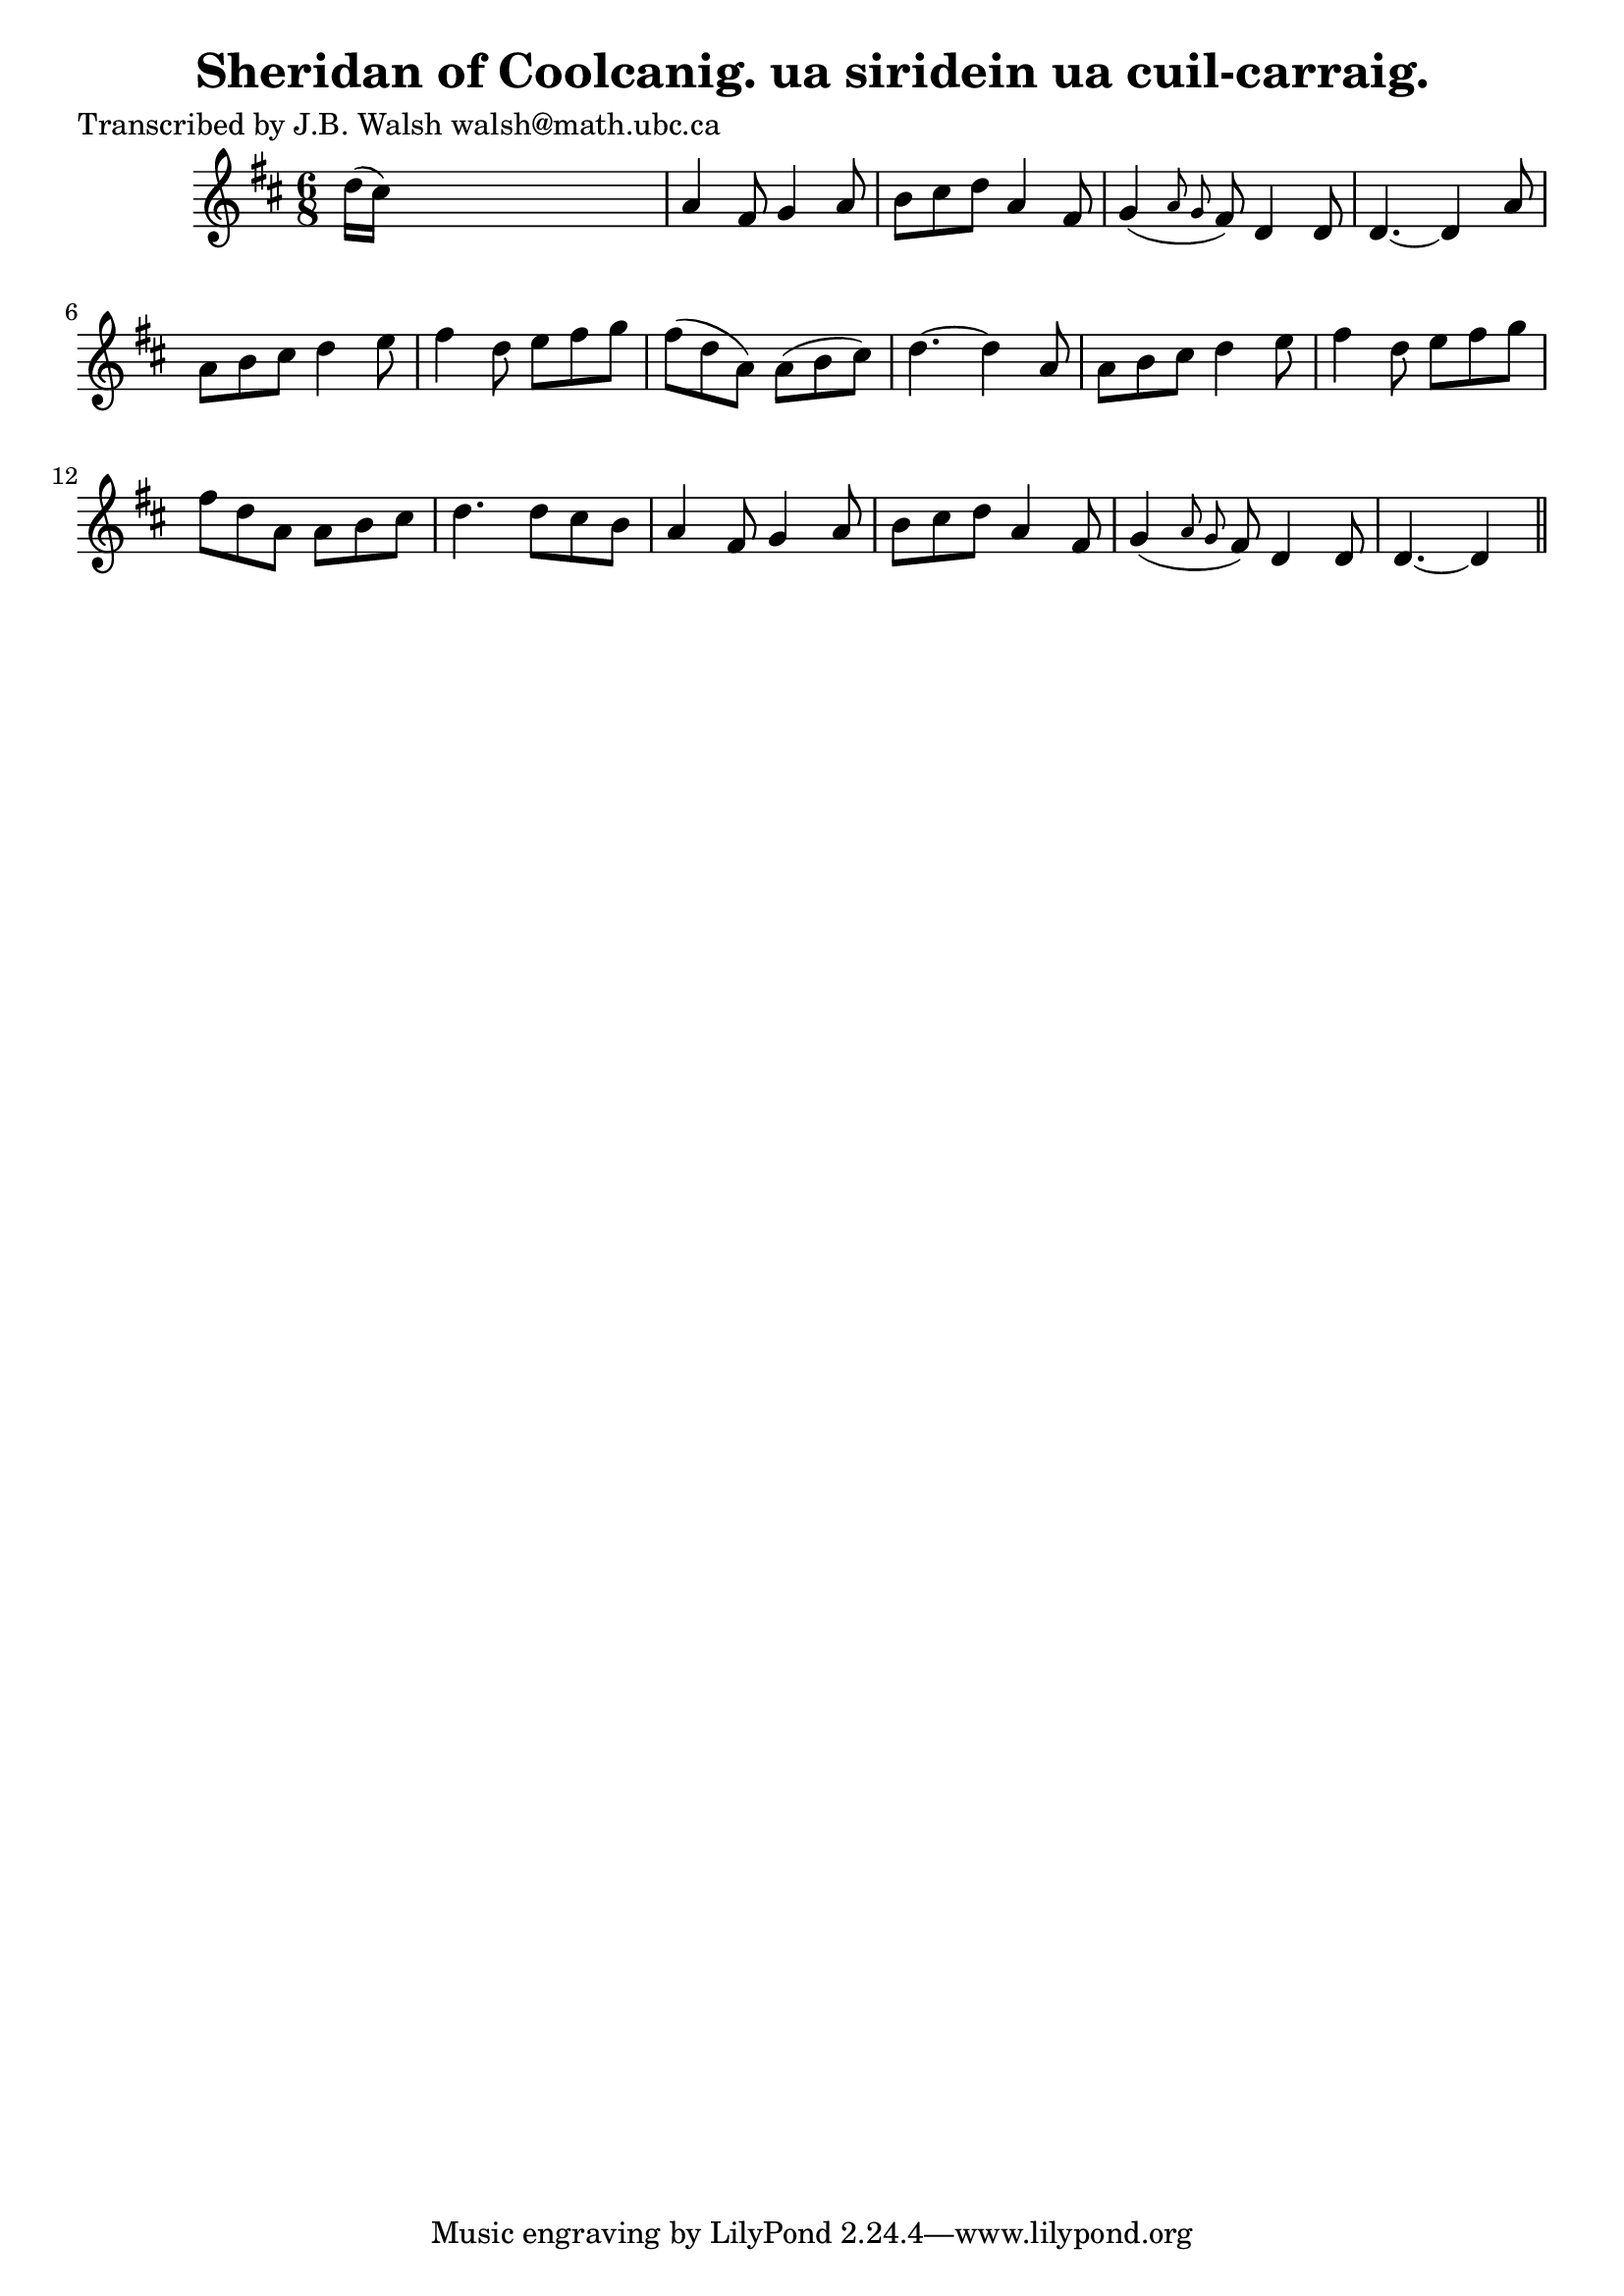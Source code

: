 
\version "2.16.2"
% automatically converted by musicxml2ly from xml/0577_jw.xml

%% additional definitions required by the score:
\language "english"


\header {
    poet = "Transcribed by J.B. Walsh walsh@math.ubc.ca"
    encoder = "abc2xml version 63"
    encodingdate = "2015-01-25"
    title = "Sheridan of Coolcanig.
ua siridein ua cuil-carraig."
    }

\layout {
    \context { \Score
        autoBeaming = ##f
        }
    }
PartPOneVoiceOne =  \relative d'' {
    \key d \major \time 6/8 d16 ( [ cs16 ) ] s8*5 | % 2
    a4 fs8 g4 a8 | % 3
    b8 [ cs8 d8 ] a4 fs8 | % 4
    g4 ( \grace { a8 g8 } fs8 ) d4 d8 | % 5
    d4. ~ d4 a'8 | % 6
    a8 [ b8 cs8 ] d4 e8 | % 7
    fs4 d8 e8 [ fs8 g8 ] | % 8
    fs8 ( [ d8 a8 ) ] a8 ( [ b8 cs8 ) ] | % 9
    d4. ~ d4 a8 | \barNumberCheck #10
    a8 [ b8 cs8 ] d4 e8 | % 11
    fs4 d8 e8 [ fs8 g8 ] | % 12
    fs8 [ d8 a8 ] a8 [ b8 cs8 ] | % 13
    d4. d8 [ cs8 b8 ] | % 14
    a4 fs8 g4 a8 | % 15
    b8 [ cs8 d8 ] a4 fs8 | % 16
    g4 ( \grace { a8 g8 } fs8 ) d4 d8 | % 17
    d4. ~ d4 \bar "||"
    }


% The score definition
\score {
    <<
        \new Staff <<
            \context Staff << 
                \context Voice = "PartPOneVoiceOne" { \PartPOneVoiceOne }
                >>
            >>
        
        >>
    \layout {}
    % To create MIDI output, uncomment the following line:
    %  \midi {}
    }

